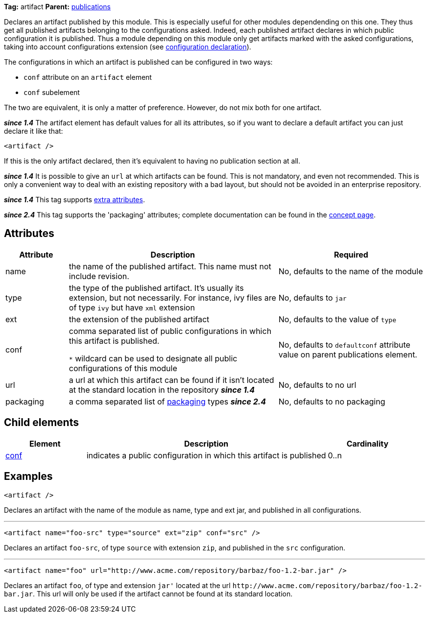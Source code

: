 ////
   Licensed to the Apache Software Foundation (ASF) under one
   or more contributor license agreements.  See the NOTICE file
   distributed with this work for additional information
   regarding copyright ownership.  The ASF licenses this file
   to you under the Apache License, Version 2.0 (the
   "License"); you may not use this file except in compliance
   with the License.  You may obtain a copy of the License at

     http://www.apache.org/licenses/LICENSE-2.0

   Unless required by applicable law or agreed to in writing,
   software distributed under the License is distributed on an
   "AS IS" BASIS, WITHOUT WARRANTIES OR CONDITIONS OF ANY
   KIND, either express or implied.  See the License for the
   specific language governing permissions and limitations
   under the License.
////

*Tag:* artifact *Parent:* link:../ivyfile/publications.html[publications]

Declares an artifact published by this module. This is especially useful for other modules dependending on this one. They thus get all published artifacts belonging to the configurations asked. Indeed, each published artifact declares in which public configuration it is published. Thus a module depending on this module only get artifacts marked with the asked configurations, taking into account configurations extension (see link:../ivyfile/conf.html[configuration declaration]).

The configurations in which an artifact is published can be configured in two ways:

* `conf` attribute on an `artifact` element
* `conf` subelement

The two are equivalent, it is only a matter of preference. However, do not mix both for one artifact.

*__since 1.4__* The artifact element has default values for all its attributes, so if you want to declare a default artifact you can just declare it like that:
[source,xml]
----
<artifact />
----

If this is the only artifact declared, then it's equivalent to having no publication section at all.

*__since 1.4__* It is possible to give an `url` at which artifacts can be found. This is not mandatory, and even not recommended. This is only a convenient way to deal with an existing repository with a bad layout, but should not be avoided in an enterprise repository.

*__since 1.4__* This tag supports link:../concept.html#extra[extra attributes].

*__since 2.4__* This tag supports the 'packaging' attributes; complete documentation can be found in the link:../concept.html#packaging[concept page].

== Attributes

[options="header",cols="15%,50%,35%"]
|=======
|Attribute|Description|Required
|name|the name of the published artifact. This name must not include revision.|No, defaults to the name of the module
|type|the type of the published artifact. It's usually its extension, but not necessarily. For instance, ivy files are of type `ivy` but have `xml` extension|No, defaults to `jar`
|ext|the extension of the published artifact|No, defaults to the value of `type`
|conf|comma separated list of public configurations in which this artifact is published.

`$$*$$` wildcard can be used to designate all public configurations of this module|No, defaults to `defaultconf` attribute value on parent publications element.
|url|a url at which this artifact can be found if it isn't located at the standard location in the repository *__since 1.4__*|No, defaults to no url
|packaging|a comma separated list of link:../concept.html#packaging[packaging] types *__since 2.4__*|No, defaults to no packaging
|=======

== Child elements

[options="header",cols="20%,60%,20%"]
|=======
|Element|Description|Cardinality
|link:../ivyfile/artifact-conf.html[conf]|indicates a public configuration in which this artifact is published|0..n
|=======

== Examples

[source,xml]
----
<artifact />
----

Declares an artifact with the name of the module as name, type and ext jar, and published in all configurations.

'''

[source,xml]
----
<artifact name="foo-src" type="source" ext="zip" conf="src" />
----

Declares an artifact `foo-src`, of type `source` with extension `zip`, and published in the `src` configuration.

'''

[source,xml]
----
<artifact name="foo" url="http://www.acme.com/repository/barbaz/foo-1.2-bar.jar" />
----

Declares an artifact `foo`, of type and extension `jar'` located at the url `$$http://www.acme.com/repository/barbaz/foo-1.2-bar.jar$$`. This url will only be used if the artifact cannot be found at its standard location.
